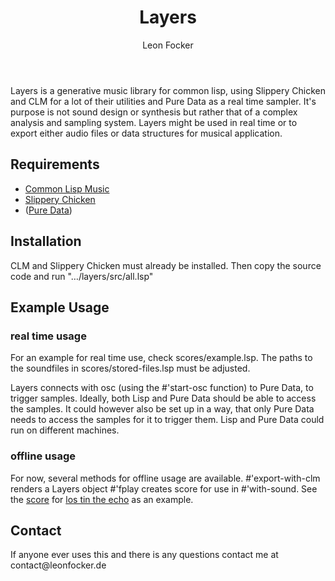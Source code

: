 #+title: Layers
#+author: Leon Focker

Layers is a generative music library for common lisp, using Slippery Chicken and CLM for a lot of their utilities and Pure Data as a real time sampler. It's purpose is not sound design or synthesis but rather that of a complex analysis and sampling system. Layers might be used in real time or to export either audio files or data structures for musical application.

** Requirements

- [[https://ccrma.stanford.edu/software/clm/][Common Lisp Music]]
- [[https://michael-edwards.org/sc/][Slippery Chicken]]
- ([[https://puredata.info/][Pure Data]])

** Installation

CLM and Slippery Chicken must already be installed. Then copy the source code and run ".../layers/src/all.lsp"

** Example Usage

*** real time usage

For an example for real time use, check scores/example.lsp. The paths to the soundfiles in scores/stored-files.lsp must be adjusted.

Layers connects with osc (using the #'start-osc function) to Pure Data, to trigger samples. Ideally, both Lisp and Pure Data should be able to access the samples. It could however also be set up in a way, that only Pure Data needs to access the samples for it to trigger them. Lisp and Pure Data could run on different machines. 

*** offline usage

For now, several methods for offline usage are available.
#'export-with-clm renders a Layers object
#'fplay creates score for use in #'with-sound. See the [[https://github.com/Leon-Focker/feedback][score]] for [[https://leonfocker.de/works/los_tin_the_echo.html][los tin the echo]] as an example.

** Contact

If anyone ever uses this and there is any questions contact me at contact@leonfocker.de

